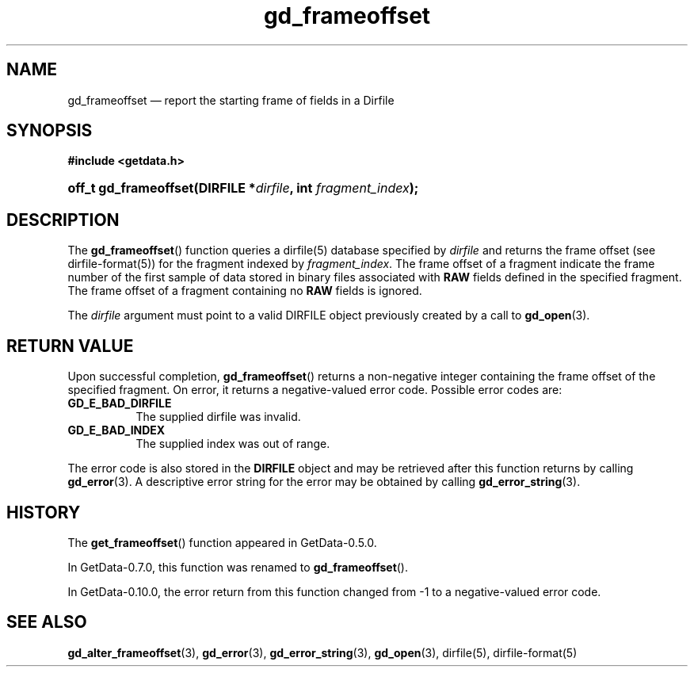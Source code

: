 .\" header.tmac.  GetData manual macros.
.\"
.\" Copyright (C) 2016 D. V. Wiebe
.\"
.\""""""""""""""""""""""""""""""""""""""""""""""""""""""""""""""""""""""""
.\"
.\" This file is part of the GetData project.
.\"
.\" Permission is granted to copy, distribute and/or modify this document
.\" under the terms of the GNU Free Documentation License, Version 1.2 or
.\" any later version published by the Free Software Foundation; with no
.\" Invariant Sections, with no Front-Cover Texts, and with no Back-Cover
.\" Texts.  A copy of the license is included in the `COPYING.DOC' file
.\" as part of this distribution.

.\" Format a function name with optional trailer: func_name()trailer
.de FN \" func_name [trailer]
.nh
.BR \\$1 ()\\$2
.hy
..

.\" Format a reference to section 3 of the manual: name(3)trailer
.de F3 \" func_name [trailer]
.nh
.BR \\$1 (3)\\$2
.hy
..

.\" Format the header of a list of definitons
.de DD \" name alt...
.ie "\\$2"" \{ \
.TP 8
.PD
.B \\$1 \}
.el \{ \
.PP
.B \\$1
.PD 0
.DD \\$2 \\$3 \}
..

.\" Start a code block: Note: groff defines an undocumented .SC for
.\" Bell Labs man legacy reasons.
.de SC
.fam C
.na
.nh
..

.\" End a code block
.de EC
.hy
.ad
.fam
..

.\" Format a structure pointer member: struct->member\fRtrailer
.de SPM \" struct member trailer
.nh
.ie "\\$3"" .IB \\$1 ->\: \\$2
.el .IB \\$1 ->\: \\$2\fR\\$3
.hy
..

.\" Format a function argument
.de ARG \" name trailer
.nh
.ie "\\$2"" .I \\$1
.el .IR \\$1 \\$2
.hy
..

.\" Hyphenation exceptions
.hw sarray carray lincom linterp
.\" gd_frameoffset.3.  The gd_frameoffset man page.
.\"
.\" Copyright (C) 2008, 2010, 2016 D. V. Wiebe
.\"
.\""""""""""""""""""""""""""""""""""""""""""""""""""""""""""""""""""""""""
.\"
.\" This file is part of the GetData project.
.\"
.\" Permission is granted to copy, distribute and/or modify this document
.\" under the terms of the GNU Free Documentation License, Version 1.2 or
.\" any later version published by the Free Software Foundation; with no
.\" Invariant Sections, with no Front-Cover Texts, and with no Back-Cover
.\" Texts.  A copy of the license is included in the `COPYING.DOC' file
.\" as part of this distribution.
.\"
.TH gd_frameoffset 3 "25 December 2016" "Version 0.10.0" "GETDATA"

.SH NAME
gd_frameoffset \(em report the starting frame of fields in a Dirfile

.SH SYNOPSIS
.SC
.B #include <getdata.h>
.HP
.BI "off_t gd_frameoffset(DIRFILE *" dirfile ", int " fragment_index );
.EC

.SH DESCRIPTION
The
.FN gd_frameoffset
function queries a dirfile(5) database specified by
.ARG dirfile
and returns the frame offset (see dirfile-format(5)) for the fragment indexed by
.ARG fragment_index .
The frame offset of a fragment indicate the frame number of the first sample
of data stored in binary files associated with
.B RAW
fields defined in the specified fragment.  The frame offset of a fragment
containing no
.B RAW
fields is ignored.

The
.ARG dirfile
argument must point to a valid DIRFILE object previously created by a call to
.F3 gd_open .

.SH RETURN VALUE
Upon successful completion,
.FN gd_frameoffset
returns a non-negative integer containing the frame offset of the specified
fragment.  On error, it returns a negative-valued error code.  Possible error
codes are:
.DD GD_E_BAD_DIRFILE
The supplied dirfile was invalid.
.DD GD_E_BAD_INDEX
The supplied index was out of range.
.PP
The error code is also stored in the
.B DIRFILE
object and may be retrieved after this function returns by calling
.F3 gd_error .
A descriptive error string for the error may be obtained by calling
.F3 gd_error_string .

.SH HISTORY
The
.FN get_frameoffset
function appeared in GetData-0.5.0.

In GetData-0.7.0, this function was renamed to
.FN gd_frameoffset .

In GetData-0.10.0, the error return from this function changed from -1 to a
negative-valued error code.

.SH SEE ALSO
.F3 gd_alter_frameoffset ,
.F3 gd_error ,
.F3 gd_error_string ,
.F3 gd_open ,
dirfile(5), dirfile-format(5)
